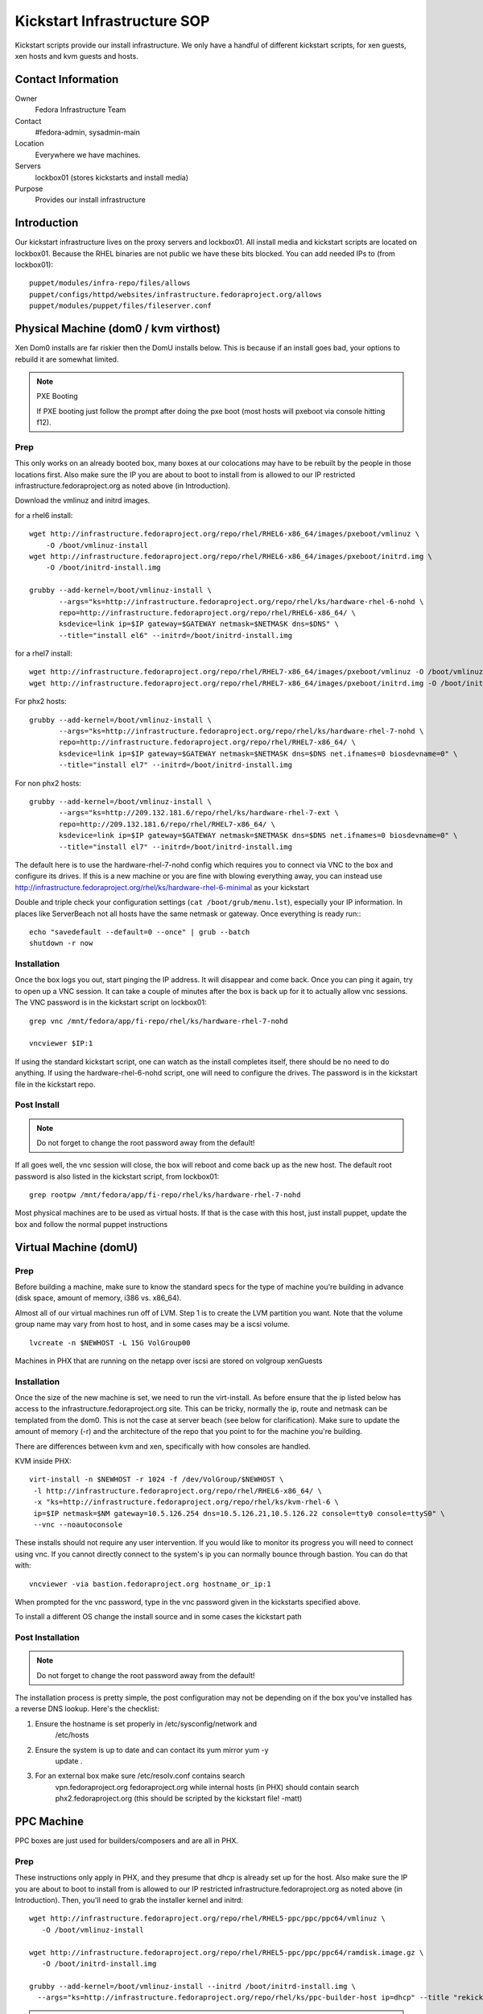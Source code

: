 .. title: Infrastructure Kickstart SOP
.. slug: infra-kickstart
.. date: 2015-02-02
.. taxonomy: Contributors/Infrastructure

============================
Kickstart Infrastructure SOP
============================

Kickstart scripts provide our install infrastructure. We only have a
handful of different kickstart scripts, for xen guests, xen hosts and kvm
guests and hosts. 

Contact Information
===================

Owner
	 Fedora Infrastructure Team
Contact
	 #fedora-admin, sysadmin-main
Location
	 Everywhere we have machines. 
Servers
	 lockbox01 (stores kickstarts and install media)
Purpose
	 Provides our install infrastructure

Introduction
============

Our kickstart infrastructure lives on the proxy servers and lockbox01. All
install media and kickstart scripts are located on lockbox01. Because the
RHEL binaries are not public we have these bits blocked. You can add
needed IPs to (from lockbox01)::

 puppet/modules/infra-repo/files/allows
 puppet/configs/httpd/websites/infrastructure.fedoraproject.org/allows
 puppet/modules/puppet/files/fileserver.conf

Physical Machine (dom0 / kvm virthost)
======================================

Xen Dom0 installs are far riskier then the DomU installs below. This is
because if an install goes bad, your options to rebuild it are somewhat
limited.

.. note:: PXE Booting

   If PXE booting just follow the prompt after doing the pxe boot (most hosts
   will pxeboot via console hitting f12).

Prep
----

This only works on an already booted box, many boxes at our colocations
may have to be rebuilt by the people in those locations first. Also make
sure the IP you are about to boot to install from is allowed to our IP
restricted infrastructure.fedoraproject.org as noted above (in
Introduction).

Download the vmlinuz and initrd images.

for a rhel6 install::

 wget http://infrastructure.fedoraproject.org/repo/rhel/RHEL6-x86_64/images/pxeboot/vmlinuz \
     -O /boot/vmlinuz-install
 wget http://infrastructure.fedoraproject.org/repo/rhel/RHEL6-x86_64/images/pxeboot/initrd.img \
     -O /boot/initrd-install.img

 grubby --add-kernel=/boot/vmlinuz-install \
        --args="ks=http://infrastructure.fedoraproject.org/repo/rhel/ks/hardware-rhel-6-nohd \
        repo=http://infrastructure.fedoraproject.org/repo/rhel/RHEL6-x86_64/ \
        ksdevice=link ip=$IP gateway=$GATEWAY netmask=$NETMASK dns=$DNS" \
        --title="install el6" --initrd=/boot/initrd-install.img

for a rhel7 install::

 wget http://infrastructure.fedoraproject.org/repo/rhel/RHEL7-x86_64/images/pxeboot/vmlinuz -O /boot/vmlinuz-install
 wget http://infrastructure.fedoraproject.org/repo/rhel/RHEL7-x86_64/images/pxeboot/initrd.img -O /boot/initrd-install.img

For phx2 hosts::

 grubby --add-kernel=/boot/vmlinuz-install \
        --args="ks=http://infrastructure.fedoraproject.org/repo/rhel/ks/hardware-rhel-7-nohd \
        repo=http://infrastructure.fedoraproject.org/repo/rhel/RHEL7-x86_64/ \
        ksdevice=link ip=$IP gateway=$GATEWAY netmask=$NETMASK dns=$DNS net.ifnames=0 biosdevname=0" \
        --title="install el7" --initrd=/boot/initrd-install.img

For non phx2 hosts::

 grubby --add-kernel=/boot/vmlinuz-install \
        --args="ks=http://209.132.181.6/repo/rhel/ks/hardware-rhel-7-ext \
        repo=http://209.132.181.6/repo/rhel/RHEL7-x86_64/ \
        ksdevice=link ip=$IP gateway=$GATEWAY netmask=$NETMASK dns=$DNS net.ifnames=0 biosdevname=0" \
        --title="install el7" --initrd=/boot/initrd-install.img


The default here is to use the hardware-rhel-7-nohd config which requires
you to connect via VNC to the box and configure its drives. If this is a
new machine or you are fine with blowing everything away, you can instead
use http://infrastructure.fedoraproject.org/rhel/ks/hardware-rhel-6-minimal
as your kickstart

Double and triple check your configuration settings 
(``cat /boot/grub/menu.lst``), especially your IP information. In places like
ServerBeach not all hosts have the same netmask or gateway. Once
everything is ready run:::

 echo "savedefault --default=0 --once" | grub --batch
 shutdown -r now

Installation
------------

Once the box logs you out, start pinging the IP address. It will disappear
and come back. Once you can ping it again, try to open up a VNC session.
It can take a couple of minutes after the box is back up for it to
actually allow vnc sessions. The VNC password is in the kickstart script
on lockbox01::

  grep vnc /mnt/fedora/app/fi-repo/rhel/ks/hardware-rhel-7-nohd

  vncviewer $IP:1

If using the standard kickstart script, one can watch as the install
completes itself, there should be no need to do anything. If using the
hardware-rhel-6-nohd script, one will need to configure the drives. The
password is in the kickstart file in the kickstart repo. 

Post Install
------------

.. note::
 
   Do not forget to change the root password away from the default!

If all goes well, the vnc session will close, the box will reboot and come
back up as the new host. The default root password is also listed in the
kickstart script, from lockbox01::

  grep rootpw /mnt/fedora/app/fi-repo/rhel/ks/hardware-rhel-7-nohd

Most physical machines are to be used as virtual hosts.
If that is the case with this host, just install puppet, update the box and
follow the normal puppet instructions

Virtual Machine (domU)
======================

Prep
----

Before building a machine, make sure to know the standard specs for the
type of machine you're building in advance (disk space, amount of memory,
i386 vs. x86_64).

Almost all of our virtual machines run off of LVM. Step 1 is to create the
LVM partition you want. Note that the volume group name may vary from host
to host, and in some cases may be a iscsi volume. ::

  lvcreate -n $NEWHOST -L 15G VolGroup00

Machines in PHX that are running on the netapp over iscsi are stored on
volgroup xenGuests

Installation
------------

Once the size of the new machine is set, we need to run the virt-install.
As before ensure that the ip listed below has access to the
infrastructure.fedoraproject.org site. This can be tricky, normally the
ip, route and netmask can be templated from the dom0. This is not the case
at server beach (see below for clarification). Make sure to update the
amount of memory (-r) and the architecture of the repo that you point to
for the machine you're building.

There are differences between kvm and xen, specifically with how consoles
are handled.

KVM inside PHX::

 virt-install -n $NEWHOST -r 1024 -f /dev/VolGroup/$NEWHOST \
  -l http://infrastructure.fedoraproject.org/repo/rhel/RHEL6-x86_64/ \
  -x "ks=http://infrastructure.fedoraproject.org/repo/rhel/ks/kvm-rhel-6 \
  ip=$IP netmask=$NM gateway=10.5.126.254 dns=10.5.126.21,10.5.126.22 console=tty0 console=ttyS0" \
  --vnc --noautoconsole

These installs should not require any user intervention. If you would like
to monitor its progress you will need to connect using vnc. If you cannot
directly connect to the system's ip you can normally bounce through
bastion. You can do that with::

  vncviewer -via bastion.fedoraproject.org hostname_or_ip:1

When prompted for the vnc password, type in the vnc password given in the
kickstarts specified above.

To install a different OS change the install source and in some cases the
kickstart path

Post Installation
------------------
.. note::
   Do not forget to change the root password away from the default!

The installation process is pretty simple, the post configuration may not
be depending on if the box you've installed has a reverse DNS lookup.
Here's the checklist:

1. Ensure the hostname is set properly in /etc/sysconfig/network and
    /etc/hosts

2. Ensure the system is up to date and can contact its yum mirror yum -y
    update .

3. For an external box make sure /etc/resolv.conf contains search
    vpn.fedoraproject.org fedoraproject.org while internal hosts (in PHX)
    should contain search phx2.fedoraproject.org (this should be scripted by
    the kickstart file! -matt)

PPC Machine
===========
PPC boxes are just used for builders/composers and are all in PHX.

Prep
----

These instructions only apply in PHX, and they presume that dhcp is
already set up for the host. Also make sure the IP you are about to boot
to install from is allowed to our IP restricted
infrastructure.fedoraproject.org as noted above (in Introduction). Then,
you'll need to grab the installer kernel and initrd::

  wget http://infrastructure.fedoraproject.org/repo/rhel/RHEL5-ppc/ppc/ppc64/vmlinuz \
     -O /boot/vmlinuz-install

  wget http://infrastructure.fedoraproject.org/repo/rhel/RHEL5-ppc/ppc/ppc64/ramdisk.image.gz \
     -O /boot/initrd-install.img

  grubby --add-kernel=/boot/vmlinuz-install --initrd /boot/initrd-install.img \
    --args="ks=http://infrastructure.fedoraproject.org/repo/rhel/ks/ppc-builder-host ip=dhcp" --title "rekick"

.. note:: These instructions rely on dhcp. And if you put in the full ip
   information in yaboot.conf, yaboot gets very unhappy and is unable to
   boot.

Now, you'll need to reboot and watch the console carefully and select
booting the 'rekick' option when the yaboot prompt comes up. That or
change the default if you're brave.

The following are an example of what one does to reinstall a Dell 8
disk cloud system with RHEL-7::
 

  grubby --add-kernel=/boot/vmlinuz-reinstall --initrd=/boot/initrd-reinstall.img --args="ksdevice=link ks=http://209.132.181.6/repo/rhel/ks/hardware-rhel-7-dell-8disk-ext hostname=fed-cloud09.cloud.fedoraproject.org nameserver=8.8.8.8 ip=209.132.184.10::209.132.184.254:255.255.255.0:fed-cloud09.cloud.fedoraproject.org:eth0:none net.ifnames=0 biosdevname=0 repo=http://209.132.181.6/repo/rhel/RHEL7-x86_64" --title="RHEL-7-reinstall"

 


Installation
------------

Unfortunately, yaboot < 1.3.14 doesn't support a boot once, so you'll have
to either watch the console and select the 'rekick' boot option or change
the default if you're brave. This can take a couple of minutes as the ppc
boxes spend a while in OF.

Post Install
------------

To install a different OS change the install source 

After the install, you'll want to change the network configuration to be
static instead of dhcp. Just edit /etc/sysconfig/network and
/etc/sysconfig/network-scripts/ifcfg-eth0

Network Boot/Rescue
-------------------

Note that these instructions will only work in PHX and depend on the fact
that dhcp is set up for the host.

You can also boot the machine from the network and start an install that
way. To do this, you need to ensure that the machine has an entry in
/etc/dhcpd.conf on lockbox like those for ppc1-4. Then, watch for the
machine to boot and enter the SMS menu by hitting 1 when prompted. From
the SMS menu, you can choose boot options (5) and then navigate to network
boot. This will load yaboot over the network. Due to spanning tree, this
will take a while as it has to wait 60 seconds before even trying to get
the address and then each file.

Once you have a yaboot prompt, you can either choose the default which
kicks off a builder install or select 'rescue' to boot into rescue mode on
the machine

Network
=======

Make sure the correct hostname is set (edit /etc/hosts and
/etc/sysconfig/network if necessary). Edit /etc/resolv.conf to have the
correct search path. This should contain phx.fedora.redhat.com for all PHX
machines, vpn.fedoraproject.org for all VPN machines, and
fedoraproject.org for all machines (in that order).

Puppetization
==============

Once the box is booted (virtual or not) follow the steps in the Puppet SOP

VPN
===
After puppet has done it's magic, set up the VPN if needed. OpenVPN

Func
====
If the machine has a puppet certificate then it is setup for func,
automatically.

FAS accounts
============
Run fasClient -i to get all the home directories populated.

SSH Key
=======
Get the SSH public key from /etc/ssh/ssh_host_rsa_key.pub and add it to
the master known_hosts file in puppet (modules/ssh/files/ssh_known_hosts).

Server Beach
============
Server beach has some interesting network infrastructure as it relates to
our ability to do virtualization. Basically the dom0 is given an ip on one
network as normal but the virtual hosts (when we request IP's) are given
an address on a different network and one without a gateway. The best bet
is to make sure that you request at least one IP for the host to be a
gateway. This is a terrible waste of an IP but until a better method is
found this will work. Once you have your IP addresses all that is required
is to create an aliased interface on the host with that IP.
/etc/sysconfig/network-scripts/ifcfg-eth0:1 A reboot later and you can
treat this kvm host as a normal kvm host (with bridged networking and
such)

